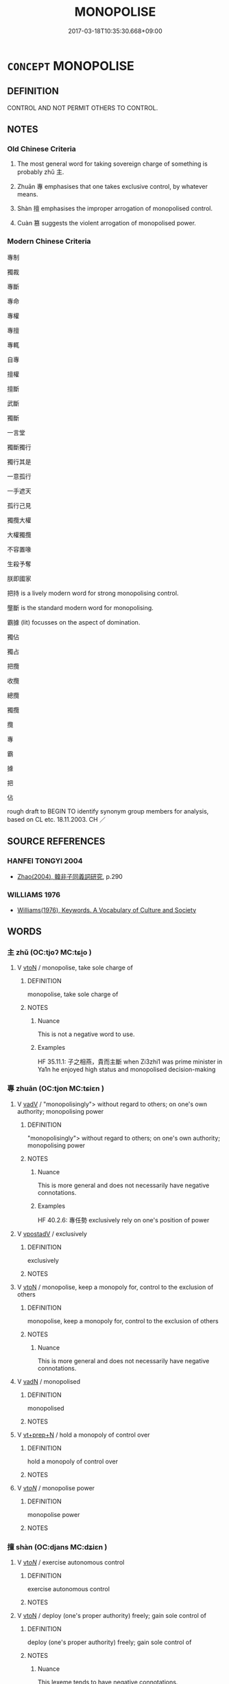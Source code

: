 # -*- mode: mandoku-tls-view -*-
#+TITLE: MONOPOLISE
#+DATE: 2017-03-18T10:35:30.668+09:00        
#+STARTUP: content
* =CONCEPT= MONOPOLISE
:PROPERTIES:
:CUSTOM_ID: uuid-ea93f967-5e2a-4e4c-be29-542197bf8a35
:TR_ZH: 壟斷
:TR_OCH: 專／主
:END:
** DEFINITION

CONTROL AND NOT PERMIT OTHERS TO CONTROL.

** NOTES

*** Old Chinese Criteria
1. The most general word for taking sovereign charge of something is probably zhǔ 主.

2. Zhuān 專 emphasises that one takes exclusive control, by whatever means.

3. Shàn 擅 emphasises the improper arrogation of monopolised control.

4. Cuàn 篡 suggests the violent arrogation of monopolised power.

*** Modern Chinese Criteria
專制

獨裁

專斷

專命

專權

專擅

專輒

自專

擅權

擅斷

武斷

獨斷

一言堂

獨斷獨行

獨行其是

一意孤行

一手遮天

孤行己見

獨攬大權

大權獨攬

不容置喙

生殺予奪

朕即國家

把持 is a lively modern word for strong monopolising control.

壟斷 is the standard modern word for monopolising.

霸據 (lit) focusses on the aspect of domination.

獨佔

獨占

把攬

收攬

總攬

獨攬

攬

專

霸

據

把

佔

rough draft to BEGIN TO identify synonym group members for analysis, based on CL etc. 18.11.2003. CH ／

** SOURCE REFERENCES
*** HANFEI TONGYI 2004
 - [[cite:HANFEI-TONGYI-2004][Zhao(2004), 韓非子同義詞研究]], p.290

*** WILLIAMS 1976
 - [[cite:WILLIAMS-1976][Williams(1976), Keywords.  A Vocabulary of Culture and Society]]
** WORDS
   :PROPERTIES:
   :VISIBILITY: children
   :END:
*** 主 zhǔ (OC:tjoʔ MC:tɕi̯o )
:PROPERTIES:
:CUSTOM_ID: uuid-50c18ad4-49c4-4359-9619-97ab940ebc28
:Char+: 主(3,4/5) 
:GY_IDS+: uuid-a46a2ed3-8cca-4e44-b03c-3ba9e3806e16
:PY+: zhǔ     
:OC+: tjoʔ     
:MC+: tɕi̯o     
:END: 
**** V [[tls:syn-func::#uuid-fbfb2371-2537-4a99-a876-41b15ec2463c][vtoN]] / monopolise, take sole charge of
:PROPERTIES:
:CUSTOM_ID: uuid-71ed69ec-7d2b-4935-b77e-a927395a6022
:WARRING-STATES-CURRENCY: 2
:END:
****** DEFINITION

monopolise, take sole charge of

****** NOTES

******* Nuance
This is not a negative word to use.

******* Examples
HF 35.11.1: 子之相燕，貴而主斷 when Zi3zhi1 was prime minister in Ya1n he enjoyed high status and monopolised decision-making

*** 專 zhuān (OC:tjon MC:tɕiɛn )
:PROPERTIES:
:CUSTOM_ID: uuid-88c391df-6ec2-4207-90b9-99d524bc3f32
:Char+: 專(41,8/11) 
:GY_IDS+: uuid-344be0b4-1d81-4931-8eeb-7f020f3849fe
:PY+: zhuān     
:OC+: tjon     
:MC+: tɕiɛn     
:END: 
**** V [[tls:syn-func::#uuid-2a0ded86-3b04-4488-bb7a-3efccfa35844][vadV]] / "monopolisingly"> without regard to others; on one's own authority; monopolising power
:PROPERTIES:
:CUSTOM_ID: uuid-d5d0c5a7-5f59-4507-9c03-fe07c54b78a2
:WARRING-STATES-CURRENCY: 4
:END:
****** DEFINITION

"monopolisingly"> without regard to others; on one's own authority; monopolising power

****** NOTES

******* Nuance
This is more general and does not necessarily have negative connotations.

******* Examples
HF 40.2.6: 專任勢 exclusively rely on one's position of power

**** V [[tls:syn-func::#uuid-6bcabe16-89d8-45be-aa0b-57177f67b1f9][vpostadV]] / exclusively
:PROPERTIES:
:CUSTOM_ID: uuid-c88633db-3f81-445f-95a8-5fd7385c8e71
:WARRING-STATES-CURRENCY: 3
:END:
****** DEFINITION

exclusively

****** NOTES

**** V [[tls:syn-func::#uuid-fbfb2371-2537-4a99-a876-41b15ec2463c][vtoN]] / monopolise, keep a monopoly for, control to the exclusion of others
:PROPERTIES:
:CUSTOM_ID: uuid-8d4c4bc9-15dd-4773-aedb-39123b614497
:WARRING-STATES-CURRENCY: 4
:END:
****** DEFINITION

monopolise, keep a monopoly for, control to the exclusion of others

****** NOTES

******* Nuance
This is more general and does not necessarily have negative connotations.

**** V [[tls:syn-func::#uuid-fed035db-e7bd-4d23-bd05-9698b26e38f9][vadN]] / monopolised
:PROPERTIES:
:CUSTOM_ID: uuid-c1eac8bf-dc2a-4388-9b4c-4628a80ea0dc
:END:
****** DEFINITION

monopolised

****** NOTES

**** V [[tls:syn-func::#uuid-739c24ae-d585-4fff-9ac2-2547b1050f16][vt+prep+N]] / hold a monopoly of control over
:PROPERTIES:
:CUSTOM_ID: uuid-9e9a771d-dde9-4921-808d-24841fad1503
:END:
****** DEFINITION

hold a monopoly of control over

****** NOTES

**** V [[tls:syn-func::#uuid-53cee9f8-4041-45e5-ae55-f0bfdec33a11][vt/oN/]] / monopolise power
:PROPERTIES:
:CUSTOM_ID: uuid-a2f45cad-4446-40a0-a00c-748ca9323904
:END:
****** DEFINITION

monopolise power

****** NOTES

*** 擅 shàn (OC:djans MC:dʑiɛn )
:PROPERTIES:
:CUSTOM_ID: uuid-fa9c35fb-224e-440f-a11d-3748256d9543
:Char+: 擅(64,13/16) 
:GY_IDS+: uuid-d1dddb1b-bf5a-41ab-9ff9-740b0e003024
:PY+: shàn     
:OC+: djans     
:MC+: dʑiɛn     
:END: 
**** V [[tls:syn-func::#uuid-53cee9f8-4041-45e5-ae55-f0bfdec33a11][vt/oN/]] / exercise autonomous control
:PROPERTIES:
:CUSTOM_ID: uuid-c2e8a92f-0e82-40e7-a8c9-de3fd162a4d3
:WARRING-STATES-CURRENCY: 3
:END:
****** DEFINITION

exercise autonomous control

****** NOTES

**** V [[tls:syn-func::#uuid-fbfb2371-2537-4a99-a876-41b15ec2463c][vtoN]] / deploy (one's proper authority) freely; gain sole control of
:PROPERTIES:
:CUSTOM_ID: uuid-c7e2f1c3-d5b3-428b-b47c-edc854ff49da
:WARRING-STATES-CURRENCY: 5
:END:
****** DEFINITION

deploy (one's proper authority) freely; gain sole control of

****** NOTES

******* Nuance
This lexeme tends to have negative connotations.

*** 籠 lóng (OC:b-rooŋ MC:luŋ )
:PROPERTIES:
:CUSTOM_ID: uuid-fa098833-bd9e-4758-b91b-19cbc50b36db
:Char+: 籠(118,16/22) 
:GY_IDS+: uuid-dd4230d3-701b-4c82-9777-02c54d1beb3c
:PY+: lóng     
:OC+: b-rooŋ     
:MC+: luŋ     
:END: 
**** V [[tls:syn-func::#uuid-fbfb2371-2537-4a99-a876-41b15ec2463c][vtoN]] / monopolise
:PROPERTIES:
:CUSTOM_ID: uuid-bce7a9e5-2a80-4f9e-85f3-ba5fd2fc89cb
:WARRING-STATES-CURRENCY: 2
:END:
****** DEFINITION

monopolise

****** NOTES

*** 專制 zhuānzhì (OC:tjon kjeds MC:tɕiɛn tɕiɛi )
:PROPERTIES:
:CUSTOM_ID: uuid-ff8bbf87-e607-4655-97ef-b7cc09b8603b
:Char+: 專(41,8/11) 制(18,6/8) 
:GY_IDS+: uuid-344be0b4-1d81-4931-8eeb-7f020f3849fe uuid-26c74f74-1562-4818-aa9e-35ce86cc027b
:PY+: zhuān zhì    
:OC+: tjon kjeds    
:MC+: tɕiɛn tɕiɛi    
:END: 
**** V [[tls:syn-func::#uuid-091af450-64e0-4b82-98a2-84d0444b6d19][VPi]] / monopolise control over things
:PROPERTIES:
:CUSTOM_ID: uuid-8cd213a7-61f8-45ad-a8c2-9cbee3ac9c4d
:END:
****** DEFINITION

monopolise control over things

****** NOTES

** BIBLIOGRAPHY
bibliography:../core/tlsbib.bib
